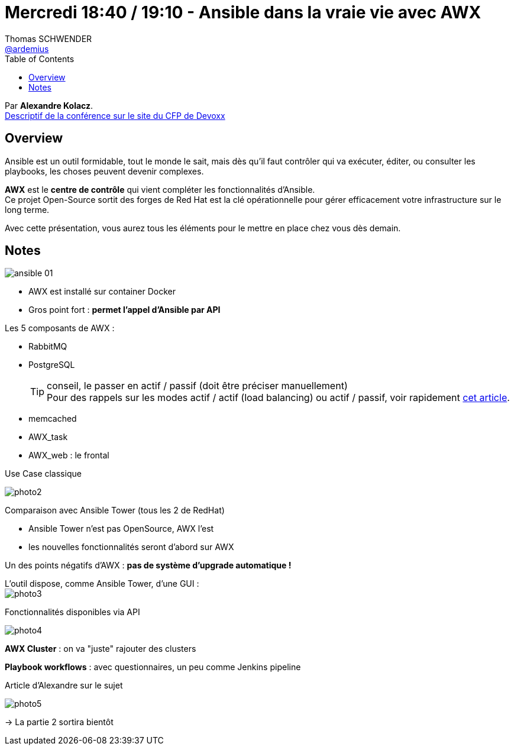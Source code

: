 = Mercredi 18:40 / 19:10 - Ansible dans la vraie vie avec AWX
Thomas SCHWENDER <https://github.com/ardemius[@ardemius]>
// Handling GitHub admonition blocks icons
ifndef::env-github[:icons: font]
ifdef::env-github[]
:status:
:outfilesuffix: .adoc
:caution-caption: :fire:
:important-caption: :exclamation:
:note-caption: :paperclip:
:tip-caption: :bulb:
:warning-caption: :warning:
endif::[]
:imagesdir: ../images
:source-highlighter: highlightjs
// Next 2 ones are to handle line breaks in some particular elements (list, footnotes, etc.)
:lb: pass:[<br> +]
:sb: pass:[<br>]
// check https://github.com/Ardemius/personal-wiki/wiki/AsciiDoctor-tips for tips on table of content in GitHub
:toc: macro
//:toclevels: 3
// To turn off figure caption labels and numbers
:figure-caption!:

toc::[]

Par *Alexandre Kolacz*. +
https://cfp.devoxx.fr/2019/talk/SHY-6819/Ansible_dans_la_vraie_vie_avec_AWX[Descriptif de la conférence sur le site du CFP de Devoxx]

ifdef::env-github[]
https://www.youtube.com/watch?v=1-bzgTKHX-s&list=PLTbQvx84FrARfJQtnw7AXIw1bARCSjXEI[vidéo de la présentation sur YouTube]
endif::[]
ifdef::env-browser[]
video::1-bzgTKHX-s[youtube, width=640, height=480]
endif::[]

== Overview

====
Ansible est un outil formidable, tout le monde le sait, mais dès qu’il faut contrôler qui va exécuter, éditer, ou consulter les playbooks, les choses peuvent devenir complexes. 

*AWX* est le *centre de contrôle* qui vient compléter les fonctionnalités d’Ansible. +
Ce projet Open-Source sortit des forges de Red Hat est la clé opérationnelle pour gérer efficacement votre infrastructure sur le long terme. 

Avec cette présentation, vous aurez tous les éléments pour le mettre en place chez vous dès demain.
====

== Notes

image:ansible_01.jpg[]

* AWX est installé sur container Docker
* Gros point fort : *permet l'appel d'Ansible par API*

Les 5 composants de AWX :

* RabbitMQ
* PostgreSQL
+
TIP: conseil, le passer en actif / passif (doit être préciser manuellement) +
Pour des rappels sur les modes actif / actif (load balancing) ou actif / passif, voir rapidement https://www.jscape.com/blog/active-active-vs-active-passive-high-availability-cluster[cet article].

* memcached
* AWX_task
* AWX_web : le frontal

.Use Case classique
image:photo2.jpg[]

Comparaison avec Ansible Tower (tous les 2 de RedHat)

* Ansible Tower n'est pas OpenSource, AWX l'est
* les nouvelles fonctionnalités seront d'abord sur AWX

Un des points négatifs d'AWX : *pas de système d'upgrade automatique !*

L'outil dispose, comme Ansible Tower, d'une GUI : +
image:photo3.jpg[]

.Fonctionnalités disponibles via API
image:photo4.jpg[]

*AWX Cluster* : on va "juste" rajouter des clusters

*Playbook workflows* : avec questionnaires, un peu comme Jenkins pipeline

.Article d'Alexandre sur le sujet
image:photo5.jpg[]

-> La partie 2 sortira bientôt




